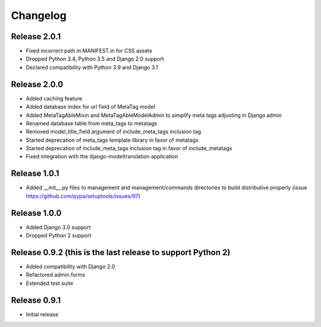#########
Changelog
#########

Release 2.0.1
-------------

- Fixed incorrect path in MANIFEST.in for CSS assets
- Dropped Python 3.4, Python 3.5 and Django 2.0 support
- Declared compatibility with Python 3.9 and Django 3.1

Release 2.0.0
-------------

- Added caching feature
- Added database index for url field of MetaTag model
- Added MetaTagAbleMixin and MetaTagAbleModelAdmin to simplify meta tags adjusting in Django admin
- Renamed database table from meta_tags to metatags
- Removed model_title_field argument of include_meta_tags inclusion tag
- Started deprecation of meta_tags template library in favor of metatags
- Started deprecation of include_meta_tags inclusion tag in favor of include_metatags
- Fixed integration with the django-modeltranslation application

Release 1.0.1
-------------

- Added __init__.py files to management and management/commands directories to build distributive properly (issue https://github.com/pypa/setuptools/issues/97)

Release 1.0.0
-------------

- Added Django 3.0 support
- Dropped Python 2 support

Release 0.9.2 (this is the last release to support Python 2)
------------------------------------------------------------

- Added compatibility with Django 2.0
- Refactored admin forms
- Extended test suite

Release 0.9.1
-------------

- Initial release
